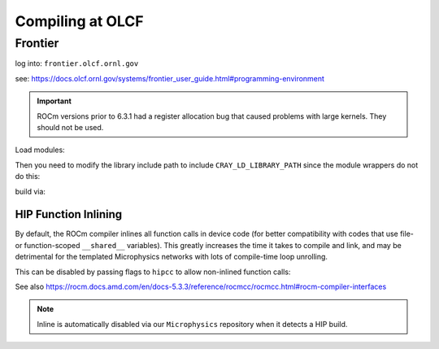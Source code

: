 .. highlight:: bash

Compiling at OLCF
=================

Frontier
--------

log into: ``frontier.olcf.ornl.gov``

see: https://docs.olcf.ornl.gov/systems/frontier_user_guide.html#programming-environment

.. important::

   ROCm versions prior to 6.3.1 had a register allocation bug that caused problems
   with large kernels.  They should not be used.

Load modules:

.. prompt:: bash

   module load cpe
   module load PrgEnv-gnu
   module load cray-mpich
   module load craype-accel-amd-gfx90a
   module load rocm/6.3.1

Then you need to modify the library include path to include ``CRAY_LD_LIBRARY_PATH``
since the module wrappers do not do this:

.. prompt:: bash

   export LD_LIBRARY_PATH=$CRAY_LD_LIBRARY_PATH:$LD_LIBRARY_PATH

build via:

.. prompt:: bash

   make USE_HIP=TRUE


HIP Function Inlining
^^^^^^^^^^^^^^^^^^^^^

By default, the ROCm compiler inlines all function calls in device code
(for better compatibility with codes that use file- or function-scoped
``__shared__`` variables). This greatly increases the time it takes to
compile and link, and may be detrimental for the templated Microphysics
networks with lots of compile-time loop unrolling.

This can be disabled by passing flags to ``hipcc`` to allow non-inlined
function calls:

.. prompt:: bash

   make USE_HIP=TRUE EXTRACXXFLAGS='-mllvm -amdgpu-function-calls=true'

See also https://rocm.docs.amd.com/en/docs-5.3.3/reference/rocmcc/rocmcc.html#rocm-compiler-interfaces

.. note::

   Inline is automatically disabled via our ``Microphysics`` repository
   when it detects a HIP build.
